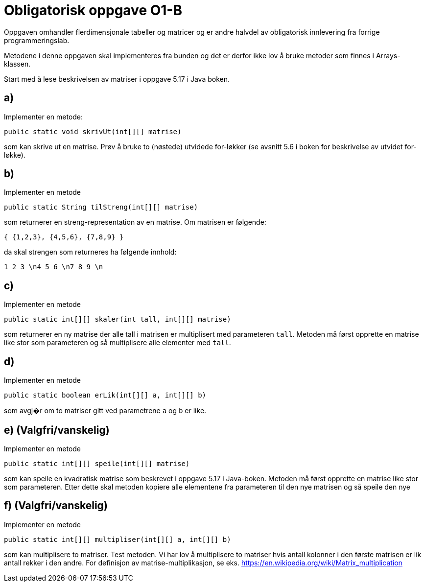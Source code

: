 :Exercise2_1_Package: pass:normal[`+no.hvl.dat100.lab6.matriser+`]
:Exercise2_1_FileName: pass:normal[`+Matriser.java+`]
:Exercise2_1_FileSimpleName: pass:normal[`+Matriser+`]
:Exercise2_2_Package: pass:normal[`+no.hvl.dat100.lab6.matriser+`]
:Exercise2_2_FileName: pass:normal[`+Matriser.java+`]
:Exercise2_2_FileSimpleName: pass:normal[`+Matriser+`]
:Exercise2_3_Package: pass:normal[`+no.hvl.dat100.lab6.matriser+`]
:Exercise2_3_FileName: pass:normal[`+Matriser.java+`]
:Exercise2_3_FileSimpleName: pass:normal[`+Matriser+`]
:Exercise2_4_Package: pass:normal[`+no.hvl.dat100.lab6.matriser+`]
:Exercise2_4_FileName: pass:normal[`+Matriser.java+`]
:Exercise2_4_FileSimpleName: pass:normal[`+Matriser+`]
:Exercise2_5_Package: pass:normal[`+no.hvl.dat100.lab6.matriser+`]
:Exercise2_5_FileName: pass:normal[`+Matriser.java+`]
:Exercise2_5_FileSimpleName: pass:normal[`+Matriser+`]
:Exercise2_6_Package: pass:normal[`+no.hvl.dat100.lab6.matriser+`]
:Exercise2_6_FileName: pass:normal[`+Matriser.java+`]
:Exercise2_6_FileSimpleName: pass:normal[`+Matriser+`]
:Task2_1_1_FullName: public static void skrivUt(int[][] matrise)
:Task2_1_1_SimpleName: pass:normal[`+skrivUt+`]
:Task2_1_1_Type: pass:normal[`+Method+`]
:Task2_2_1_FullName: public static String tilStreng(int[][] matrise)
:Task2_2_1_SimpleName: pass:normal[`+tilStreng+`]
:Task2_2_1_Type: pass:normal[`+Method+`]
:Task2_3_1_FullName: public static int[][] skaler(int tall, int[][] matrise)
:Task2_3_1_SimpleName: pass:normal[`+skaler+`]
:Task2_3_1_Type: pass:normal[`+Method+`]
:Task2_4_1_FullName: public static boolean erLik(int[][] a, int[][] b)
:Task2_4_1_SimpleName: pass:normal[`+erLik+`]
:Task2_4_1_Type: pass:normal[`+Method+`]
:Task2_5_1_FullName: public static int[][] speile(int[][] matrise)
:Task2_5_1_SimpleName: pass:normal[`+speile+`]
:Task2_5_1_Type: pass:normal[`+Method+`]
:Task2_6_1_FullName: public static int[][] multipliser(int[][] a, int[][] b)
:Task2_6_1_SimpleName: pass:normal[`+multipliser+`]
:Task2_6_1_Type: pass:normal[`+Method+`]
:DescriptionReference_1: pass:normal[`+tall+`]
:DescriptionReference_2: pass:normal[`+a+`]
:DescriptionReference_3: pass:normal[`+b+`]

= *Obligatorisk oppgave O1-B*

Oppgaven omhandler flerdimensjonale tabeller og matricer og er andre halvdel av obligatorisk innlevering fra forrige programmeringslab.

Metodene i denne oppgaven skal implementeres fra bunden og det er derfor ikke lov å bruke metoder som finnes i Arrays-klassen.

Start med å lese beskrivelsen av matriser i oppgave 5.17 i Java boken.

== a)

Implementer en metode:

[source, java, subs="attributes+"]
----
{Task2_1_1_FullName}
----

som kan skrive ut en matrise. Prøv å bruke to (nøstede) utvidede for-løkker (se avsnitt 5.6 i boken for beskrivelse av utvidet for-løkke).

== b)
Implementer en metode

[source, java, subs="attributes+"]
----
{Task2_2_1_FullName}
----

som returnerer en streng-representation av en matrise. Om matrisen er følgende: 

[source, java, subs="attributes+"]
----
{ {1,2,3}, {4,5,6}, {7,8,9} }
----

da skal strengen som returneres ha følgende innhold:

[source, java, subs="attributes+"]
----
1 2 3 \n4 5 6 \n7 8 9 \n
----

== c) 
Implementer en metode

[source, java, subs="attributes+"]
----
{Task2_3_1_FullName}
----

som returnerer en ny matrise der alle tall i matrisen er multiplisert med parameteren {DescriptionReference_1}. Metoden må først opprette en matrise like stor som parameteren og så multiplisere alle elementer med {DescriptionReference_1}.

== d)
Implementer en metode

[source, java, subs="attributes+"]
----
{Task2_4_1_FullName}
----

som avgj�r om to matriser gitt ved parametrene {DescriptionReference_2} og {DescriptionReference_3} er like.

== e) (Valgfri/vanskelig)
Implementer en metode

[source, java, subs="attributes+"]
----
{Task2_5_1_FullName}
----

som kan speile en kvadratisk matrise som beskrevet i oppgave 5.17 i Java-boken. Metoden må først opprette en matrise like stor som parameteren. Etter dette skal metoden kopiere alle elementene fra parameteren til den nye matrisen og så speile den nye

== f) (Valgfri/vanskelig)
Implementer en metode

[source, java, subs="attributes+"]
----
{Task2_6_1_FullName}
----

som kan multiplisere to matriser. Test metoden. Vi har lov å multiplisere to matriser hvis antall kolonner i den første matrisen er lik antall rekker i den andre. For definisjon av matrise-multiplikasjon, se eks. https://en.wikipedia.org/wiki/Matrix_multiplication



